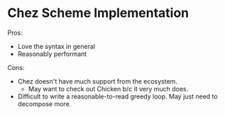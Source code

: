 * Chez Scheme Implementation

  Pros:

  - Love the syntax in general
  - Reasonably performant

  Cons:

  - Chez doesn't have much support from the ecosystem.
    + May want to check out Chicken b/c it very much does.
  - Difficult to write a reasonable-to-read greedy loop. May just need to decompose more.
